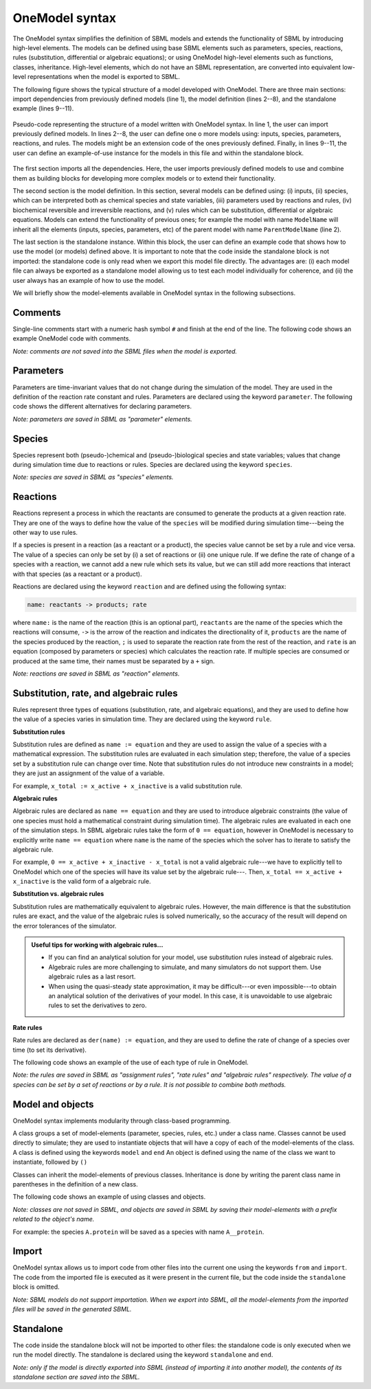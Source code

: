 OneModel syntax
=================

The OneModel syntax simplifies the definition of SBML models and extends the functionality of SBML by introducing high-level elements.
The models can be defined using base SBML elements such as parameters, species, reactions, rules (substitution, differential or algebraic equations); or using OneModel high-level elements such as functions, classes, inheritance.
High-level elements, which do not have an SBML representation, are converted into equivalent low-level representations when the model is exported to SBML.

The following figure shows the typical structure of a model developed with OneModel.
There are three main sections: import dependencies from previously defined models (line 1), the model definition (lines 2--8), and the standalone example (lines 9--11).

.. figure:: ../images/CodeBase.png
  :align: center
  :width: 450
  :alt: onemodel pseudo-code example

  Pseudo-code representing the structure of a model written with OneModel syntax.
  In line 1, the user can import previously defined models.
  In lines 2--8, the user can define one o more models using: inputs, species, parameters, reactions, and rules.
  The models might be an extension code of the ones previously defined.
  Finally, in lines 9--11, the user can define an example-of-use instance for the models in this file and within the standalone block.

The first section imports all the dependencies.
Here, the user imports previously defined models to use and combine them as building blocks for developing more complex models or to extend their functionality.

The second section is the model definition.
In this section, several models can be defined using: (i) inputs, (ii) species, which can be interpreted both as chemical species and state variables, (iii) parameters used by reactions and rules, (iv) biochemical reversible and irreversible reactions, and (v) rules which can be substitution, differential or algebraic equations.
Models can extend the functionality of previous ones; for example the model with name ``ModelName`` will inherit all the elements (inputs, species, parameters, etc) of the parent model with name ``ParentModelName`` (line 2).

The last section is the standalone instance.
Within this block, the user can define an example code that shows how to use the model (or models) defined above.
It is important to note that the code inside the standalone block is not imported: the standalone code is only read when we export this model file directly.
The advantages are: (i) each model file can always be exported as a standalone model allowing us to test each model individually for coherence, and (ii) the user always has an example of how to use the model.

We will briefly show the model-elements available in OneModel syntax in the following subsections.

Comments
--------

Single-line comments start with a numeric hash symbol ``#`` and finish at the end of the line.
The following code shows an example OneModel code with comments.

.. code-block::  onemodel
  :caption: Example of using comments with OneModel syntax.

  # SimpleReaction models a simple reaction.
  model SimpleReaction   # Start definition of SimpleReaction.
    species A = 0, B = 0 # Define species A and B.
    parameter k = 1      # Define k as a parameter.
    reaction             # Start reaction block.
      A -> B ; k*A       # Conversion reaction.
    end                  # End reaction block.
  end                    # End the definition of SimpleReaction.

*Note: comments are not saved into the SBML files when the model is exported.*

Parameters
----------
  
Parameters are time-invariant values that do not change during the simulation of the model.
They are used in the definition of the reaction rate constant and rules.
Parameters are declared using the keyword ``parameter``.
The following code shows the different alternatives for declaring parameters.

.. code-block::  onemodel
  :caption: Example of declaring parameters with OneModel syntax.

  # Parameters can be defined with a single-line command.
  # Here we declare a new parameter 'k1' with value 1.
  parameter k1 = 1
  
  # We can also declare multiple parameters using commas.
  # (if we don't set the value, the parameter is set to 0)
  parameter k2 = -1, k3 = 3.14, k4 = 1e+5, k5
  
  # Other alternative is to use a 'parameter' 'end' block, without using commas.
  # This way be can comment easily the each parameter.
  parameter
    # Transcription rate of mRNA. molec/min
    k = 1
    # Degradation rate of mRNA. 1/min
    d = 0.12
  end

*Note: parameters are saved in SBML as "parameter" elements.*
  
Species
-------

Species represent both (pseudo-)chemical and (pseudo-)biological species and state variables; values that change during simulation time due to reactions or rules.
Species are declared using the keyword ``species``.

.. code-block::  onemodel
  :caption: Example of declaring species with OneModel syntax.

  # Similar to parameters, species can be defined with a single-line command.
  # Here, we declare a species S1 with initial value set to 1.
  species S1 = 1
  
  # We can also declare multiple species using commas.
  # If we don't set the initial value, it will be set to 0 by default.
  species S2 = -1, S3 = 1e-1, S4
  
  # species also allows multiple declaration with a 'species' 'end' block.
  species
    mRNA = 0     # mRNA concentration. nM/cell
    protein = 0  # protein concentration. nM/cell
  end
 

*Note: species are saved in SBML as "species" elements.*
  
Reactions
---------

Reactions represent a process in which the reactants are consumed to generate the products at a given reaction rate.
They are one of the ways to define how the value of the ``species`` will be modified during simulation time---being the other way to use rules.

If a species is present in a reaction (as a reactant or a product), the species value cannot be set by a rule and vice versa.
The value of a species can only be set by (i) a set of reactions or (ii) one unique rule.
If we define the rate of change of a species with a reaction, we cannot add a new rule which sets its value, but we can still add more reactions that interact with that species (as a reactant or a product).

Reactions are declared using the keyword ``reaction`` and are defined using the following syntax:

.. code-block::  onemodel

  name: reactants -> products; rate

where ``name:`` is the name of the reaction (this is an optional part), ``reactants`` are the name of the species which the reactions will consume, ``->`` is the arrow of the reaction and indicates the directionality of it, ``products`` are the name of the species produced by the reaction, ``;`` is used to separate the reaction rate from the rest of the reaction, and ``rate`` is an equation (composed by parameters or species) which calculates the reaction rate.
If multiple species are consumed or produced at the same time, their names must be separated by a ``+`` sign.

.. code-block::  onemodel
  :caption: Example of declaring reactions with OneModel syntax.

  # Reactions are declared within a 'reaction' 'end' block.
  reaction
    # Species S is consumed to form P at rate k*S.
    S -> P ; k*S

    # mRNA transcription at a constant rate k_mRNA.
    0 -> mRNA ; k_mRNA

    # mRNA degradation proportional to mRNA concentration.
    mRNA -> 0 ; d_mRNA*mRNA

    # Antithetic sequestration.
    sigma + anti_sigma -> 0 ; gamma*sigma*anti_sigma

    # We can name a reaction writing its name followed by a ':'.
    # In this way we can refer to this reaction later in the code.
    R1: 0 -> A; k_A
  end

*Note: reactions are saved in SBML as "reaction" elements.*

Substitution, rate, and algebraic rules
---------------------------------------

Rules represent three types of equations (substitution, rate, and algebraic equations), and they are used to define how the value of a species varies in simulation time.
They are declared using the keyword ``rule``.

**Substitution rules**

Substitution rules are defined as ``name := equation`` and they are used to assign the value of a species with a mathematical expression.
The substitution rules are evaluated in each simulation step; therefore, the value of a species set by a substitution rule can change over time.
Note that substitution rules do not introduce new constraints in a model; they are just an assignment of the value of a variable.

For example, ``x_total := x_active + x_inactive`` is a valid substitution rule.

**Algebraic rules**

Algebraic rules are declared as ``name == equation`` and they are used to introduce algebraic constraints (the value of one species must hold a mathematical constraint during simulation time). The algebraic rules are evaluated in each one of the simulation steps.
In SBML algebraic rules take the form of ``0 == equation``, however in OneModel is necessary to explicitly write ``name == equation`` where ``name`` is the name of the species which the solver has to iterate to satisfy the algebraic rule.

For example, ``0 == x_active + x_inactive - x_total`` is not a valid algebraic rule---we have to explicitly tell to OneModel which one of the species will have its value set by the algebraic rule---. Then, ``x_total == x_active + x_inactive`` is the valid form of a algebraic rule.

**Substitution vs. algebraic rules**

Substitution rules are mathematically equivalent to algebraic rules.
However, the main difference is that the substitution rules are exact, and the value of the algebraic rules is solved numerically, so the accuracy of the result will depend on the error tolerances of the simulator.

.. admonition:: Useful tips for working with algebraic rules...

  - If you can find an analytical solution for your model, use substitution rules instead of algebraic rules.

  - Algebraic rules are more challenging to simulate, and many simulators do not support them. Use algebraic rules as a last resort.

  - When using the quasi-steady state approximation, it may be difficult---or even impossible---to obtain an analytical solution of the derivatives of your model. In this case, it is unavoidable to use algebraic rules to set the derivatives to zero.

**Rate rules**

Rate rules are declared as ``der(name) := equation``, and they are used to define the rate of change of a species over time (to set its derivative).

The following code shows an example of the use of each type of rule in OneModel.

.. code-block:: onemodel
  :caption: Example of declaring rules with OneModel syntax.

  # Rules are declared within a 'rule' 'end' block.
  rule
    # Substitution rule.
    S := 10*s
    # Algebraic rule.
    # (note that this could be changed into a substitution rule).
    y == 10 - x
    # Rate rule.
    der(x) := S - x
    # As reactions, we can give a name to the equation with ':'.
    E1: z := x + y
  end

*Note: the rules are saved in SBML as "assignment rules", "rate rules" and "algebraic rules" respectively. The value of a species can be set by a set of reactions or by a rule. It is not possible to combine both methods.*
  
Model and objects
-----------------
  
OneModel syntax implements modularity through class-based programming.

A class groups a set of model-elements (parameter, species, rules, etc.) under a class name.
Classes cannot be used directly to simulate; they are used to instantiate objects that will have a copy of each of the model-elements of the class.
A class is defined using the keywords ``model`` and ``end``
An object is defined using the name of the class we want to instantiate, followed by ``()``

Classes can inherit the model-elements of previous classes.
Inheritance is done by writing the parent class name in parentheses in the definition of a new class.

The following code shows an example of using classes and objects.

.. code-block::  onemodel
  :caption: Example of declaring models, extending them and instantiating objects with OneModel syntax.

  # Define 'Protein' model.
  model Protein  # Start model definition.

    species protein

    parameter k = 1, d = 1
    reaction
      0 -> protein ; k
      protein -> 0 ; d*protein
    end

  end  # End model definition.
  
  # Define 'ProteinInduced'
  model ProteinInduced

    # Extend the code of Protein into this model
    extends Protein

    species TF

    parameter h = 1

    rule k := TF/(h + TF)  # Override the value of 'k' with a rule.
  end
  
  standalone
    A = Protein()           # Instantiate an object of 'Protein'.
    B = ProteinInduced()    # Instantiate an object of 'ProteinInduced'.
    rule B.TF := A.protein  # Object properties can be accessed with '.'.
  end

*Note: classes are not saved in SBML, and objects are saved in SBML by saving their model-elements with a prefix related to the object's name.*

For example: the species ``A.protein`` will be saved as a species with name ``A__protein``.
  
 
Import
------

OneModel syntax allows us to import code from other files into the current one using the keywords ``from`` and ``import``.
The code from the imported file is executed as it were present in the current file, but the code inside the ``standalone`` block is omitted.

.. code-block::  onemodel
  :caption: Example of importing code with OneModel syntax.

  # To import a model, we have to write the path of the file we want to import
  # relative to the current file path.
  from 03_protein_constitutive import ProteinConstitutive
  
  # The code inside '03_protein_constitutive.one' will be now accesible,
  # and we can use the models defined in it.
  A = ProteinConstitutive()
  
*Note: SBML models do not support importation. When we export into SBML, all the model-elements from the imported files will be saved in the generated SBML.*
  
Standalone
----------

The code inside the standalone block will not be imported to other files: the standalone code is only executed when we run the model directly.
The standalone is declared using the keyword ``standalone`` and ``end``.

.. code-block::  onemodel
  :caption: Example of use of the standalone keyword with OneModel syntax.

  # Here we define a model which we will import later into other file.
  model MyModel
    species u
    species x=0
    rule x '= u - x
  end
  
  # In the standalone we can define an example to show how to use it.
  # Another benefit is that all our models will run as a standalone model,
  # making it easier to debug models and maintain them.
  standalone
    myModel = MyModel()
    rule myModel.u := 10
  end

*Note: only if the model is directly exported into SBML (instead of importing it into another model), the contents of its standalone section are saved into the SBML.*
